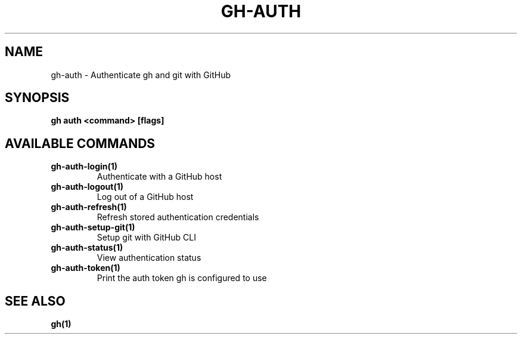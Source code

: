 .nh
.TH "GH-AUTH" "1" "Nov 2023" "GitHub CLI 2.38.0" "GitHub CLI manual"

.SH NAME
.PP
gh-auth - Authenticate gh and git with GitHub


.SH SYNOPSIS
.PP
\fBgh auth <command> [flags]\fR


.SH AVAILABLE COMMANDS
.TP
\fBgh-auth-login(1)\fR
Authenticate with a GitHub host

.TP
\fBgh-auth-logout(1)\fR
Log out of a GitHub host

.TP
\fBgh-auth-refresh(1)\fR
Refresh stored authentication credentials

.TP
\fBgh-auth-setup-git(1)\fR
Setup git with GitHub CLI

.TP
\fBgh-auth-status(1)\fR
View authentication status

.TP
\fBgh-auth-token(1)\fR
Print the auth token gh is configured to use


.SH SEE ALSO
.PP
\fBgh(1)\fR
